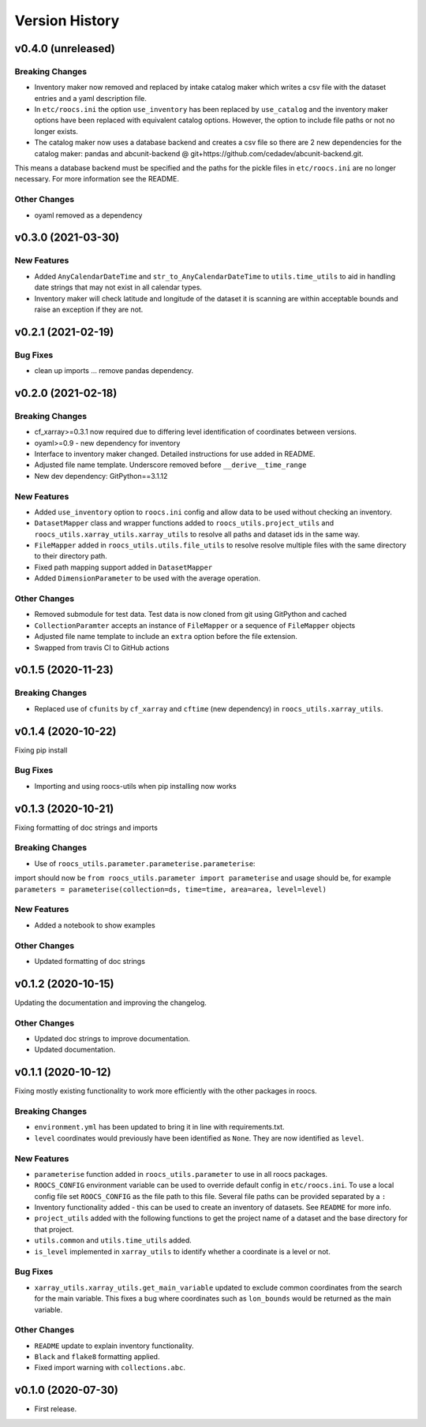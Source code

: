 Version History
===============

v0.4.0 (unreleased)
-------------------
Breaking Changes
^^^^^^^^^^^^^^^^
* Inventory maker now removed and replaced by intake catalog maker which writes a csv file with the dataset entries and a yaml description file.
* In ``etc/roocs.ini`` the option ``use_inventory`` has been replaced by ``use_catalog`` and the inventory maker options have been replaced with equivalent catalog options. However, the option to include file paths or not no longer exists.
* The catalog maker now uses a database backend and creates a csv file so there are 2 new dependencies for the catalog maker: pandas and abcunit-backend @ git+https://github.com/cedadev/abcunit-backend.git.
This means a database backend must be specified and the paths for the pickle files in ``etc/roocs.ini`` are no longer necessary. For more information see the README.

Other Changes
^^^^^^^^^^^^^
* oyaml removed as a dependency

v0.3.0 (2021-03-30)
-------------------
New Features
^^^^^^^^^^^^
* Added ``AnyCalendarDateTime`` and ``str_to_AnyCalendarDateTime`` to ``utils.time_utils`` to aid in handling date strings that may not exist in all calendar types.
* Inventory maker will check latitude and longitude of the dataset it is scanning are within acceptable bounds and raise an exception if they are not.


v0.2.1 (2021-02-19)
-------------------
Bug Fixes
^^^^^^^^^
* clean up imports ... remove pandas dependency.

v0.2.0 (2021-02-18)
-------------------

Breaking Changes
^^^^^^^^^^^^^^^^
* cf_xarray>=0.3.1 now required due to differing level identification of coordinates between versions.
* oyaml>=0.9 - new dependency for inventory
* Interface to inventory maker changed. Detailed instructions for use added in README.
* Adjusted file name template. Underscore removed before ``__derive__time_range``
* New dev dependency: GitPython==3.1.12

New Features
^^^^^^^^^^^^
* Added ``use_inventory`` option to ``roocs.ini`` config and allow data to be used without checking an inventory.
* ``DatasetMapper`` class and wrapper functions added to ``roocs_utils.project_utils`` and ``roocs_utils.xarray_utils.xarray_utils`` to resolve all paths and dataset ids in the same way.
* ``FileMapper`` added in ``roocs_utils.utils.file_utils`` to resolve resolve multiple files with the same directory to their directory path.
* Fixed path mapping support added in ``DatasetMapper``
* Added ``DimensionParameter`` to be used with the average operation.

Other Changes
^^^^^^^^^^^^^
* Removed submodule for test data. Test data is now cloned from git using GitPython and cached
* ``CollectionParamter`` accepts an instance of ``FileMapper`` or a sequence of ``FileMapper`` objects
* Adjusted file name template to include an ``extra`` option before the file extension.
* Swapped from travis CI to GitHub actions

v0.1.5 (2020-11-23)
-------------------

Breaking Changes
^^^^^^^^^^^^^^^^

* Replaced use of ``cfunits`` by ``cf_xarray`` and ``cftime`` (new dependency) in ``roocs_utils.xarray_utils``.


v0.1.4 (2020-10-22)
-------------------

Fixing pip install


Bug Fixes
^^^^^^^^^


* Importing and using roocs-utils when pip installing now works


v0.1.3 (2020-10-21)
-------------------

Fixing formatting of doc strings and imports


Breaking Changes
^^^^^^^^^^^^^^^^


* Use of ``roocs_utils.parameter.parameterise.parameterise``:
import should now be ``from roocs_utils.parameter import parameterise``
and usage should be, for example ``parameters = parameterise(collection=ds, time=time, area=area, level=level)``


New Features
^^^^^^^^^^^^


* Added a notebook to show examples



Other Changes
^^^^^^^^^^^^^


* Updated formatting of doc strings


v0.1.2 (2020-10-15)
-------------------

Updating the documentation and improving the changelog.



Other Changes
^^^^^^^^^^^^^


* Updated doc strings to improve documentation.
* Updated documentation.

v0.1.1 (2020-10-12)
-------------------

Fixing mostly existing functionality to work more efficiently with the other packages in roocs.



Breaking Changes
^^^^^^^^^^^^^^^^


* ``environment.yml`` has been updated to bring it in line with requirements.txt.
* ``level`` coordinates would previously have been identified as ``None``. They are now identified as ``level``.

New Features
^^^^^^^^^^^^


* ``parameterise`` function added in ``roocs_utils.parameter`` to use in all roocs packages.
* ``ROOCS_CONFIG`` environment variable can be used to override default config in ``etc/roocs.ini``.
  To use a local config file set ``ROOCS_CONFIG`` as the file path to this file. Several file paths can be provided
  separated by a ``:``
* Inventory functionality added - this can be used to create an inventory of datasets. See ``README`` for more info.
* ``project_utils`` added with the following functions to get the project name of a dataset and the base directory for
  that project.
* ``utils.common`` and ``utils.time_utils`` added.
* ``is_level`` implemented in ``xarray_utils`` to identify whether a coordinate is a level or not.

Bug Fixes
^^^^^^^^^


* ``xarray_utils.xarray_utils.get_main_variable`` updated to exclude common coordinates from the search for the
  main variable. This fixes a bug where coordinates such as ``lon_bounds`` would be returned as the main variable.

Other Changes
^^^^^^^^^^^^^


* ``README`` update to explain inventory functionality.
* ``Black`` and ``flake8`` formatting applied.
* Fixed import warning with ``collections.abc``.

v0.1.0 (2020-07-30)
-------------------


* First release.

